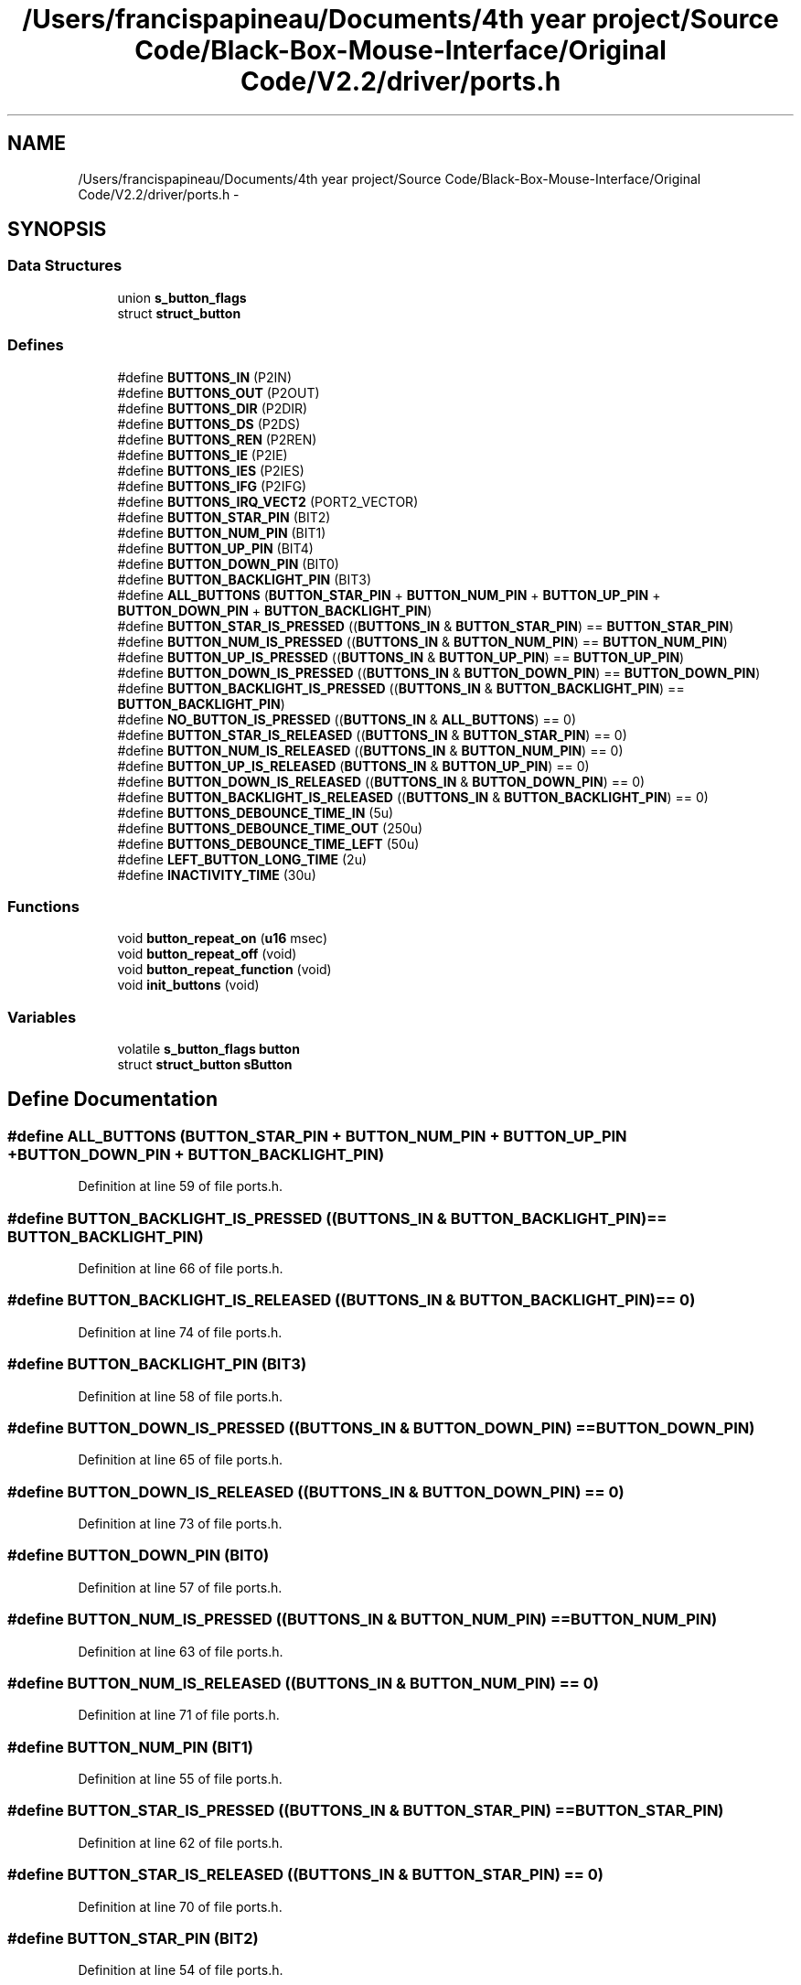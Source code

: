 .TH "/Users/francispapineau/Documents/4th year project/Source Code/Black-Box-Mouse-Interface/Original Code/V2.2/driver/ports.h" 3 "Sat Jun 22 2013" "Version VER 0.0" "Chronos Ti - Original Firmware" \" -*- nroff -*-
.ad l
.nh
.SH NAME
/Users/francispapineau/Documents/4th year project/Source Code/Black-Box-Mouse-Interface/Original Code/V2.2/driver/ports.h \- 
.SH SYNOPSIS
.br
.PP
.SS "Data Structures"

.in +1c
.ti -1c
.RI "union \fBs_button_flags\fP"
.br
.ti -1c
.RI "struct \fBstruct_button\fP"
.br
.in -1c
.SS "Defines"

.in +1c
.ti -1c
.RI "#define \fBBUTTONS_IN\fP   (P2IN)"
.br
.ti -1c
.RI "#define \fBBUTTONS_OUT\fP   (P2OUT)"
.br
.ti -1c
.RI "#define \fBBUTTONS_DIR\fP   (P2DIR)"
.br
.ti -1c
.RI "#define \fBBUTTONS_DS\fP   (P2DS)"
.br
.ti -1c
.RI "#define \fBBUTTONS_REN\fP   (P2REN)"
.br
.ti -1c
.RI "#define \fBBUTTONS_IE\fP   (P2IE)"
.br
.ti -1c
.RI "#define \fBBUTTONS_IES\fP   (P2IES)"
.br
.ti -1c
.RI "#define \fBBUTTONS_IFG\fP   (P2IFG)"
.br
.ti -1c
.RI "#define \fBBUTTONS_IRQ_VECT2\fP   (PORT2_VECTOR)"
.br
.ti -1c
.RI "#define \fBBUTTON_STAR_PIN\fP   (BIT2)"
.br
.ti -1c
.RI "#define \fBBUTTON_NUM_PIN\fP   (BIT1)"
.br
.ti -1c
.RI "#define \fBBUTTON_UP_PIN\fP   (BIT4)"
.br
.ti -1c
.RI "#define \fBBUTTON_DOWN_PIN\fP   (BIT0)"
.br
.ti -1c
.RI "#define \fBBUTTON_BACKLIGHT_PIN\fP   (BIT3)"
.br
.ti -1c
.RI "#define \fBALL_BUTTONS\fP   (\fBBUTTON_STAR_PIN\fP + \fBBUTTON_NUM_PIN\fP + \fBBUTTON_UP_PIN\fP + \fBBUTTON_DOWN_PIN\fP + \fBBUTTON_BACKLIGHT_PIN\fP)"
.br
.ti -1c
.RI "#define \fBBUTTON_STAR_IS_PRESSED\fP   ((\fBBUTTONS_IN\fP & \fBBUTTON_STAR_PIN\fP) == \fBBUTTON_STAR_PIN\fP)"
.br
.ti -1c
.RI "#define \fBBUTTON_NUM_IS_PRESSED\fP   ((\fBBUTTONS_IN\fP & \fBBUTTON_NUM_PIN\fP) == \fBBUTTON_NUM_PIN\fP)"
.br
.ti -1c
.RI "#define \fBBUTTON_UP_IS_PRESSED\fP   ((\fBBUTTONS_IN\fP & \fBBUTTON_UP_PIN\fP) == \fBBUTTON_UP_PIN\fP)"
.br
.ti -1c
.RI "#define \fBBUTTON_DOWN_IS_PRESSED\fP   ((\fBBUTTONS_IN\fP & \fBBUTTON_DOWN_PIN\fP) == \fBBUTTON_DOWN_PIN\fP)"
.br
.ti -1c
.RI "#define \fBBUTTON_BACKLIGHT_IS_PRESSED\fP   ((\fBBUTTONS_IN\fP & \fBBUTTON_BACKLIGHT_PIN\fP) == \fBBUTTON_BACKLIGHT_PIN\fP)"
.br
.ti -1c
.RI "#define \fBNO_BUTTON_IS_PRESSED\fP   ((\fBBUTTONS_IN\fP & \fBALL_BUTTONS\fP) == 0)"
.br
.ti -1c
.RI "#define \fBBUTTON_STAR_IS_RELEASED\fP   ((\fBBUTTONS_IN\fP & \fBBUTTON_STAR_PIN\fP) == 0)"
.br
.ti -1c
.RI "#define \fBBUTTON_NUM_IS_RELEASED\fP   ((\fBBUTTONS_IN\fP & \fBBUTTON_NUM_PIN\fP) == 0)"
.br
.ti -1c
.RI "#define \fBBUTTON_UP_IS_RELEASED\fP   (\fBBUTTONS_IN\fP & \fBBUTTON_UP_PIN\fP) == 0)"
.br
.ti -1c
.RI "#define \fBBUTTON_DOWN_IS_RELEASED\fP   ((\fBBUTTONS_IN\fP & \fBBUTTON_DOWN_PIN\fP) == 0)"
.br
.ti -1c
.RI "#define \fBBUTTON_BACKLIGHT_IS_RELEASED\fP   ((\fBBUTTONS_IN\fP & \fBBUTTON_BACKLIGHT_PIN\fP) == 0)"
.br
.ti -1c
.RI "#define \fBBUTTONS_DEBOUNCE_TIME_IN\fP   (5u)"
.br
.ti -1c
.RI "#define \fBBUTTONS_DEBOUNCE_TIME_OUT\fP   (250u)"
.br
.ti -1c
.RI "#define \fBBUTTONS_DEBOUNCE_TIME_LEFT\fP   (50u)"
.br
.ti -1c
.RI "#define \fBLEFT_BUTTON_LONG_TIME\fP   (2u)"
.br
.ti -1c
.RI "#define \fBINACTIVITY_TIME\fP   (30u)"
.br
.in -1c
.SS "Functions"

.in +1c
.ti -1c
.RI "void \fBbutton_repeat_on\fP (\fBu16\fP msec)"
.br
.ti -1c
.RI "void \fBbutton_repeat_off\fP (void)"
.br
.ti -1c
.RI "void \fBbutton_repeat_function\fP (void)"
.br
.ti -1c
.RI "void \fBinit_buttons\fP (void)"
.br
.in -1c
.SS "Variables"

.in +1c
.ti -1c
.RI "volatile \fBs_button_flags\fP \fBbutton\fP"
.br
.ti -1c
.RI "struct \fBstruct_button\fP \fBsButton\fP"
.br
.in -1c
.SH "Define Documentation"
.PP 
.SS "#define \fBALL_BUTTONS\fP   (\fBBUTTON_STAR_PIN\fP + \fBBUTTON_NUM_PIN\fP + \fBBUTTON_UP_PIN\fP + \fBBUTTON_DOWN_PIN\fP + \fBBUTTON_BACKLIGHT_PIN\fP)"
.PP
Definition at line 59 of file ports\&.h\&.
.SS "#define \fBBUTTON_BACKLIGHT_IS_PRESSED\fP   ((\fBBUTTONS_IN\fP & \fBBUTTON_BACKLIGHT_PIN\fP) == \fBBUTTON_BACKLIGHT_PIN\fP)"
.PP
Definition at line 66 of file ports\&.h\&.
.SS "#define \fBBUTTON_BACKLIGHT_IS_RELEASED\fP   ((\fBBUTTONS_IN\fP & \fBBUTTON_BACKLIGHT_PIN\fP) == 0)"
.PP
Definition at line 74 of file ports\&.h\&.
.SS "#define \fBBUTTON_BACKLIGHT_PIN\fP   (BIT3)"
.PP
Definition at line 58 of file ports\&.h\&.
.SS "#define \fBBUTTON_DOWN_IS_PRESSED\fP   ((\fBBUTTONS_IN\fP & \fBBUTTON_DOWN_PIN\fP) == \fBBUTTON_DOWN_PIN\fP)"
.PP
Definition at line 65 of file ports\&.h\&.
.SS "#define \fBBUTTON_DOWN_IS_RELEASED\fP   ((\fBBUTTONS_IN\fP & \fBBUTTON_DOWN_PIN\fP) == 0)"
.PP
Definition at line 73 of file ports\&.h\&.
.SS "#define \fBBUTTON_DOWN_PIN\fP   (BIT0)"
.PP
Definition at line 57 of file ports\&.h\&.
.SS "#define \fBBUTTON_NUM_IS_PRESSED\fP   ((\fBBUTTONS_IN\fP & \fBBUTTON_NUM_PIN\fP) == \fBBUTTON_NUM_PIN\fP)"
.PP
Definition at line 63 of file ports\&.h\&.
.SS "#define \fBBUTTON_NUM_IS_RELEASED\fP   ((\fBBUTTONS_IN\fP & \fBBUTTON_NUM_PIN\fP) == 0)"
.PP
Definition at line 71 of file ports\&.h\&.
.SS "#define \fBBUTTON_NUM_PIN\fP   (BIT1)"
.PP
Definition at line 55 of file ports\&.h\&.
.SS "#define \fBBUTTON_STAR_IS_PRESSED\fP   ((\fBBUTTONS_IN\fP & \fBBUTTON_STAR_PIN\fP) == \fBBUTTON_STAR_PIN\fP)"
.PP
Definition at line 62 of file ports\&.h\&.
.SS "#define \fBBUTTON_STAR_IS_RELEASED\fP   ((\fBBUTTONS_IN\fP & \fBBUTTON_STAR_PIN\fP) == 0)"
.PP
Definition at line 70 of file ports\&.h\&.
.SS "#define \fBBUTTON_STAR_PIN\fP   (BIT2)"
.PP
Definition at line 54 of file ports\&.h\&.
.SS "#define \fBBUTTON_UP_IS_PRESSED\fP   ((\fBBUTTONS_IN\fP & \fBBUTTON_UP_PIN\fP) == \fBBUTTON_UP_PIN\fP)"
.PP
Definition at line 64 of file ports\&.h\&.
.SS "#define \fBBUTTON_UP_IS_RELEASED\fP   (\fBBUTTONS_IN\fP & \fBBUTTON_UP_PIN\fP) == 0)"
.PP
Definition at line 72 of file ports\&.h\&.
.SS "#define \fBBUTTON_UP_PIN\fP   (BIT4)"
.PP
Definition at line 56 of file ports\&.h\&.
.SS "#define \fBBUTTONS_DEBOUNCE_TIME_IN\fP   (5u)"
.PP
Definition at line 77 of file ports\&.h\&.
.SS "#define \fBBUTTONS_DEBOUNCE_TIME_LEFT\fP   (50u)"
.PP
Definition at line 79 of file ports\&.h\&.
.SS "#define \fBBUTTONS_DEBOUNCE_TIME_OUT\fP   (250u)"
.PP
Definition at line 78 of file ports\&.h\&.
.SS "#define \fBBUTTONS_DIR\fP   (P2DIR)"
.PP
Definition at line 45 of file ports\&.h\&.
.SS "#define \fBBUTTONS_DS\fP   (P2DS)"
.PP
Definition at line 46 of file ports\&.h\&.
.SS "#define \fBBUTTONS_IE\fP   (P2IE)"
.PP
Definition at line 48 of file ports\&.h\&.
.SS "#define \fBBUTTONS_IES\fP   (P2IES)"
.PP
Definition at line 49 of file ports\&.h\&.
.SS "#define \fBBUTTONS_IFG\fP   (P2IFG)"
.PP
Definition at line 50 of file ports\&.h\&.
.SS "#define \fBBUTTONS_IN\fP   (P2IN)"
.PP
Definition at line 43 of file ports\&.h\&.
.SS "#define \fBBUTTONS_IRQ_VECT2\fP   (PORT2_VECTOR)"
.PP
Definition at line 51 of file ports\&.h\&.
.SS "#define \fBBUTTONS_OUT\fP   (P2OUT)"
.PP
Definition at line 44 of file ports\&.h\&.
.SS "#define \fBBUTTONS_REN\fP   (P2REN)"
.PP
Definition at line 47 of file ports\&.h\&.
.SS "#define \fBINACTIVITY_TIME\fP   (30u)"
.PP
Definition at line 85 of file ports\&.h\&.
.SS "#define \fBLEFT_BUTTON_LONG_TIME\fP   (2u)"
.PP
Definition at line 82 of file ports\&.h\&.
.SS "#define \fBNO_BUTTON_IS_PRESSED\fP   ((\fBBUTTONS_IN\fP & \fBALL_BUTTONS\fP) == 0)"
.PP
Definition at line 67 of file ports\&.h\&.
.SH "Function Documentation"
.PP 
.SS "void \fBbutton_repeat_function\fP (void)"
.PP
Definition at line 376 of file ports\&.c\&.
.SS "void \fBbutton_repeat_off\fP (void)"
.PP
Definition at line 359 of file ports\&.c\&.
.SS "void \fBbutton_repeat_on\fP (\fBu16\fPmsec)"
.PP
Definition at line 340 of file ports\&.c\&.
.SS "void \fBinit_buttons\fP (void)"
.PP
Definition at line 93 of file ports\&.c\&.
.SH "Variable Documentation"
.PP 
.SS "volatile \fBs_button_flags\fP \fBbutton\fP"
.PP
Definition at line 78 of file ports\&.c\&.
.SS "struct \fBstruct_button\fP \fBsButton\fP"
.PP
Definition at line 79 of file ports\&.c\&.
.SH "Author"
.PP 
Generated automatically by Doxygen for Chronos Ti - Original Firmware from the source code\&.
